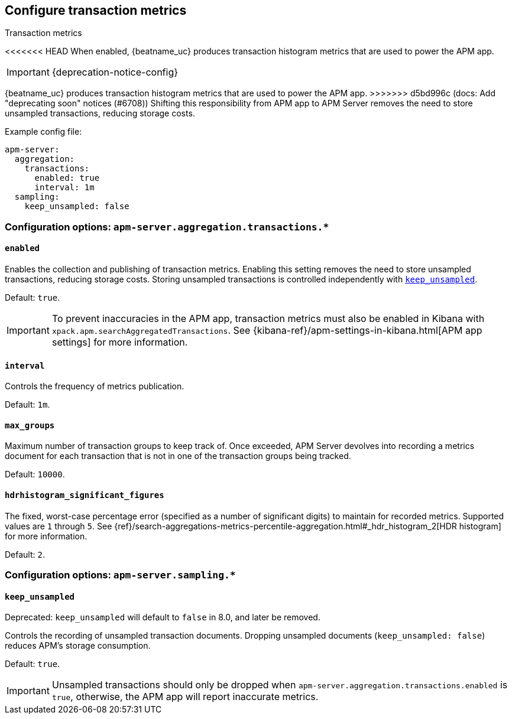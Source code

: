 [x-pack]
[[transaction-metrics]]
== Configure transaction metrics

++++
<titleabbrev>Transaction metrics</titleabbrev>
++++

<<<<<<< HEAD
When enabled, {beatname_uc} produces transaction histogram metrics that are used to power the APM app.
=======
IMPORTANT: {deprecation-notice-config}

{beatname_uc} produces transaction histogram metrics that are used to power the APM app.
>>>>>>> d5bd996c (docs: Add "deprecating soon" notices (#6708))
Shifting this responsibility from APM app to APM Server removes the need to store unsampled transactions, reducing storage costs.

Example config file:

["source","yaml"]
----
apm-server:
  aggregation:
    transactions:
      enabled: true
      interval: 1m
  sampling:
    keep_unsampled: false
----

[float]
[[configuration-aggregation]]
=== Configuration options: `apm-server.aggregation.transactions.*`

[[transactions-enabled]]
[float]
==== `enabled`

Enables the collection and publishing of transaction metrics.
Enabling this setting removes the need to store unsampled transactions, reducing storage costs.
Storing unsampled transactions is controlled independently with <<sampling-keep_unsampled>>.

Default: `true`.

IMPORTANT: To prevent inaccuracies in the APM app, transaction metrics must also be enabled in
Kibana with `xpack.apm.searchAggregatedTransactions`.
See {kibana-ref}/apm-settings-in-kibana.html[APM app settings] for more information.

[[transactions-interval]]
[float]
==== `interval`

Controls the frequency of metrics publication.

Default: `1m`.

[[transactions-max_groups]]
[float]
==== `max_groups`

Maximum number of transaction groups to keep track of.
Once exceeded, APM Server devolves into recording a metrics document for each transaction that is not in one
of the transaction groups being tracked.

Default: `10000`.

[[transactions-hdrhistogram_significant_figures]]
[float]
==== `hdrhistogram_significant_figures`

The fixed, worst-case percentage error (specified as a number of significant digits)
to maintain for recorded metrics.
Supported values are `1` through `5`.
See {ref}/search-aggregations-metrics-percentile-aggregation.html#_hdr_histogram_2[HDR histogram] for more information.

Default: `2`.

[float]
[[configuration-sampling]]
=== Configuration options: `apm-server.sampling.*`

[[sampling-keep_unsampled]]
[float]
==== `keep_unsampled`

Deprecated: `keep_unsampled` will default to `false` in 8.0, and later be removed.

Controls the recording of unsampled transaction documents.
Dropping unsampled documents (`keep_unsampled: false`) reduces APM's storage consumption.

Default: `true`.

IMPORTANT: Unsampled transactions should only be dropped when `apm-server.aggregation.transactions.enabled` is `true`,
otherwise, the APM app will report inaccurate metrics.
